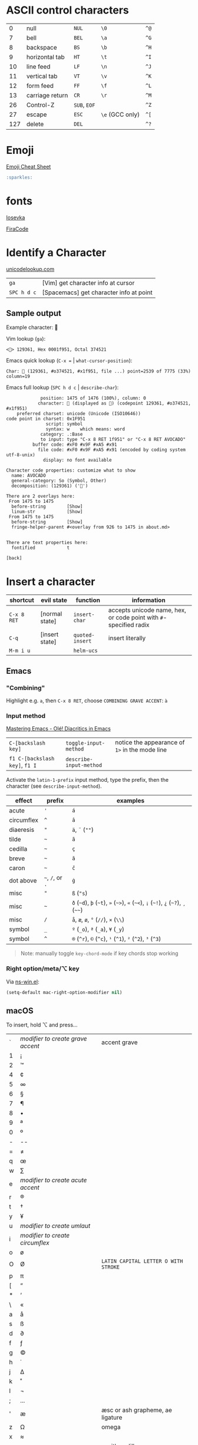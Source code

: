 #+OPTIONS: toc:nil -:nil H:6 ^:nil
#+EXCLUDE_TAGS: noexport
* ASCII control characters

| 0     | null              | ~NUL~          | ~\0~              | ~^@~   |
| 7     | bell              | ~BEL~          | ~\a~              | ~^G~   |
| 8     | backspace         | ~BS~           | ~\b~              | ~^H~   |
| 9     | horizontal tab    | ~HT~           | ~\t~              | ~^I~   |
| 10    | line feed         | ~LF~           | ~\n~              | ~^J~   |
| 11    | vertical tab      | ~VT~           | ~\v~              | ~^K~   |
| 12    | form feed         | ~FF~           | ~\f~              | ~^L~   |
| 13    | carriage return   | ~CR~           | ~\r~              | ~^M~   |
| 26    | Control-Z         | ~SUB~, ~EOF~   |                   | ~^Z~   |
| 27    | escape            | ~ESC~          | ~\e~ (GCC only)   | ~^[~   |
| 127   | delete            | ~DEL~          |                   | ~^?~   |

* Emoji

[[https://www.webpagefx.com/tools/emoji-cheat-sheet/][Emoji Cheat Sheet]]

#+BEGIN_SRC md
:sparkles:
#+END_SRC

* fonts

[[https://github.com/be5invis/Iosevka][Iosevka]]

[[https://github.com/tonsky/FiraCode][FiraCode]]

* Identify a Character

[[https://unicodelookup.com/#129361][unicodelookup.com]]

| ~ga~          | [Vim] get character info at cursor        |
| ~SPC h d c~   | [Spacemacs] get character info at point   |

** Sample output

Example character: 🥑

Vim lookup (~ga~):

#+BEGIN_EXAMPLE
<🥑> 129361, Hex 0001f951, Octal 374521
#+END_EXAMPLE

Emacs quick lookup (~C-x =~ | ~what-cursor-position~):

#+BEGIN_EXAMPLE
Char: 🥑 (129361, #o374521, #x1f951, file ...) point=2539 of 7775 (33%) column=19
#+END_EXAMPLE

Emacs full lookup (~SPC h d c~ | ~describe-char~):

#+BEGIN_EXAMPLE
             position: 1475 of 1476 (100%), column: 0
            character: 🥑 (displayed as 🥑) (codepoint 129361, #o374521, #x1f951)
    preferred charset: unicode (Unicode (ISO10646))
code point in charset: 0x1F951
               script: symbol
               syntax: w    which means: word
             category: .:Base
             to input: type "C-x 8 RET 1f951" or "C-x 8 RET AVOCADO"
          buffer code: #xF0 #x9F #xA5 #x91
            file code: #xF0 #x9F #xA5 #x91 (encoded by coding system utf-8-unix)
              display: no font available

Character code properties: customize what to show
  name: AVOCADO
  general-category: So (Symbol, Other)
  decomposition: (129361) ('🥑')

There are 2 overlays here:
 From 1475 to 1475
  before-string        [Show]
  linum-str            [Show]
 From 1475 to 1475
  before-string        [Show]
  fringe-helper-parent #<overlay from 926 to 1475 in about.md>


There are text properties here:
  fontified            t

[back]
#+END_EXAMPLE

* Insert a character

| shortcut    | evil state     | function        | information                                                       |
|-------------+----------------+-----------------+-------------------------------------------------------------------|
| ~C-x 8 RET~ | [normal state] | ~insert-char~   | accepts unicode name, hex, or code point with ~#~-specified radix |
| ~C-q~       | [insert state] | ~quoted-insert~ | insert literally                                                  |
| ~M-m i u~   |                | ~helm-ucs~      |                                                                   |

** Emacs

*** "Combining"

Highlight e.g. ~a~, then ~C-x 8 RET~, choose ~COMBINING GRAVE ACCENT~: ~à~

*** Input method

[[https://www.masteringemacs.org/article/diacritics-in-emacs][Mastering Emacs - Olé! Diacritics in Emacs]]

| ~C-[backslash key]~            | ~toggle-input-method~   | notice the appearance of ~1>~ in the mode line |
| ~f1 C-[backslash key]~, ~f1 I~ | ~describe-input-method~ |                                                |

Activate the ~latin-1-prefix~ input method, type the prefix, then the character (see ~describe-input-method~).

| effect       | prefix             | examples                                                                             |
|--------------+--------------------+--------------------------------------------------------------------------------------|
| acute        | ~'~                | ~á~                                                                                  |
| circumflex   | ~^~                | ~â~                                                                                  |
| diaeresis    | ~"~                | ~ä~, ~¨~ (~""~)                                                                      |
| tilde        | =~=                | ~ã~                                                                                  |
| cedilla      | =~=                | ~ç~                                                                                  |
| breve        | =~=                | ~ă~                                                                                  |
| caron        | =~=                | ~č~                                                                                  |
| dot above    | =~=, ~/~, or ~.~   | ~ġ~                                                                                  |
| misc         | ~"~                | ~ß~ (~"s~)                                                                           |
| misc         | =~=                | ~ð~ (=~d=), =þ= (=~t=), ~»~ (=~>=), ~«~ (=~<=), ~¡~ (=~!=), ~¿~ (=~?=), ~¸~ (=~~=)   |
| misc         | ~/~                | ~å~, ~æ~, ~ø~, ~°~ (~//~), ~×~ (~\\~)                                                |
| symbol       | ~_~                | ~º~ (~_o~), ~ª~ (~_a~), ~¥~ (~_y~)                                                   |
| symbol       | ~^~                | ~®~ (~^r~), ~©~ (~^c~), ~¹~ (~^1~), ~²~ (~^2~), ~³~ (~^3~)                           |

#+BEGIN_QUOTE
Note: manually toggle ~key-chord-mode~ if key chords stop working
#+END_QUOTE

*** Right option/meta/⌥ key

Via [[https://github.com/jwiegley/emacs-release/blob/master/lisp/term/ns-win.el][ns-win.el]]:

#+BEGIN_SRC emacs-lisp
(setq-default mac-right-option-modifier nil)
#+END_SRC

** macOS

To insert, hold ⌥ and press...

| ` | /modifier to create grave accent/ | accent grave                         |
| 1 | ¡                                 |                                      |
| 2 | ™                                 |                                      |
| 4 | ¢                                 |                                      |
| 5 | ∞                                 |                                      |
| 6 | §                                 |                                      |
| 7 | ¶                                 |                                      |
| 8 | •                                 |                                      |
| 9 | ª                                 |                                      |
| 0 | º                                 |                                      |
| - | --                                |                                      |
| = | ≠                                 |                                      |
| q | œ                                 |                                      |
| w | ∑                                 |                                      |
| e | /modifier to create acute accent/ |                                      |
| r | ®                                 |                                      |
| t | †                                 |                                      |
| y | ¥                                 |                                      |
| u | /modifier to create umlaut/       |                                      |
| i | /modifier to create circumflex/   |                                      |
| o | ø                                 |                                      |
| O | Ø                                 | ~LATIN CAPITAL LETTER O WITH STROKE~ |
| p | π                                 |                                      |
| [ | “                                 |                                      |
| * | ‘                                 |                                      |
| \ | «                                 |                                      |
| a | å                                 |                                      |
| s | ß                                 |                                      |
| d | ∂                                 |                                      |
| f | ƒ                                 |                                      |
| g | ©                                 |                                      |
| h | ˙                                 |                                      |
| j | ∆                                 |                                      |
| k | ˚                                 |                                      |
| l | ¬                                 |                                      |
| ; | ...                               |                                      |
| ' | æ                                 | æsc or ash grapheme, ae ligature     |
| z | Ω                                 | omega                                |
| x | ≈                                 |                                      |
| c | ç                                 | c with cedilla                       |
| v | √                                 | square root                          |
| b | ∫                                 |                                      |
| n | /modifier to add énye/            | énye                                 |
| m | µ                                 | mu                                   |
| , | ≤                                 | less than or equals                  |
| . | ≥                                 | greater than or equals               |
| / | ÷                                 | obelus                               |

* Terminology

*Gaiji*: external characters

*Mojibake*: incorrectly encoded/garbled characters

*Tofu*: ~WHITE SQUARE~ (~□~) (~9633~, ~#o22641~, ~#x25a1~) aka [[https://en.wikipedia.org/wiki/Substitute_character][substitute character]]

* Misc

** Characters

| ⇧ | shift arrow      |
| ⌘ | looped square    |
| ⌥ | option           |
| ♭ | flat             |
| ♯ | sharp            |
| ♮ | natural          |
| 𝄪 | double sharp     |
| ∯ | surface integral |

** Reference

- [[http://ascii-code.com/][ascii-code.com]]
- [[http://www.personal.psu.edu/ejp10/blogs/gotunicode/2009/01/ogonek-vs-cedilla-accent.html][Ogonek vs. Cedilla]]
- [[https://en.wikipedia.org/wiki/ISO_639][ISO 639 language codes]]
- [[https://en.wikipedia.org/wiki/List_of_logic_symbols][Wikipedia - List of logic symbols]]
